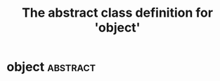 #+Title: The abstract class definition for 'object' 

* object                                                       :abstract:
  :PROPERTIES:
  :iorg-super: root
  :object-foo: obj
  :object-foo_ALL-C: obj
  :END:

